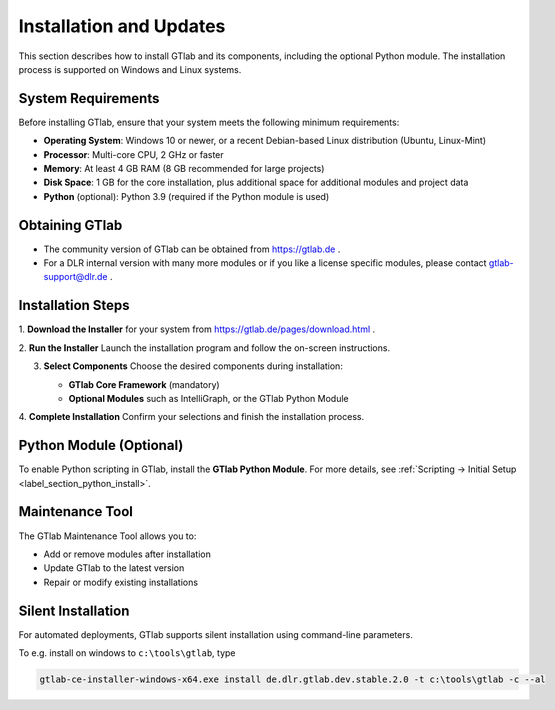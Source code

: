 Installation and Updates
========================

This section describes how to install GTlab and its components, including the optional Python module. The installation process is supported on Windows and Linux systems.

System Requirements
-------------------

Before installing GTlab, ensure that your system meets the following minimum requirements:

* **Operating System**: Windows 10 or newer, or a recent Debian-based Linux distribution (Ubuntu, Linux-Mint)
* **Processor**: Multi-core CPU, 2 GHz or faster
* **Memory**: At least 4 GB RAM (8 GB recommended for large projects)
* **Disk Space**: 1 GB for the core installation, plus additional space for additional modules and project data
* **Python** (optional): Python 3.9 (required if the Python module is used)

Obtaining GTlab
---------------

* The community version of GTlab can be obtained from https://gtlab.de .
* For a DLR internal version with many more modules or if you like a license specific modules, please contact gtlab-support@dlr.de .


Installation Steps
------------------

1. **Download the Installer**
for your system from https://gtlab.de/pages/download.html .

2. **Run the Installer**
Launch the installation program and follow the on-screen instructions.

3. **Select Components**  
   Choose the desired components during installation:

   - **GTlab Core Framework** (mandatory)  
   - **Optional Modules** such as IntelliGraph, or the GTlab Python Module

   .. image:: images/installation.png
     :align: center
     :alt: Choose GTlab components and modules
     :width: 478

4. **Complete Installation**
Confirm your selections and finish the installation process.

Python Module (Optional)
------------------------

To enable Python scripting in GTlab, install the **GTlab Python Module**. For more details, see :ref:`Scripting → Initial Setup <label_section_python_install>`.

Maintenance Tool
----------------

The GTlab Maintenance Tool allows you to:

* Add or remove modules after installation
* Update GTlab to the latest version
* Repair or modify existing installations

Silent Installation
-------------------

For automated deployments, GTlab supports silent installation using command-line parameters. 

To e.g. install on windows to ``c:\tools\gtlab``, type

.. code-block:: cmd

    gtlab-ce-installer-windows-x64.exe install de.dlr.gtlab.dev.stable.2.0 -t c:\tools\gtlab -c --al
